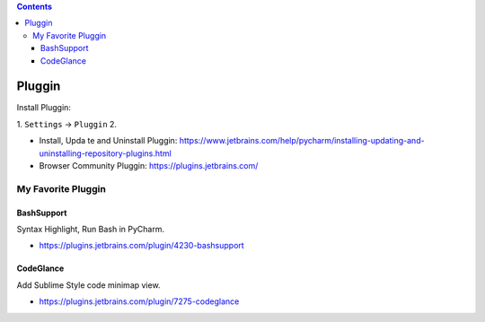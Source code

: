 .. contents::

Pluggin
==============================================================================
Install Pluggin:

1. ``Settings`` -> ``Pluggin``
2. 

- Install, Upda te and Uninstall Pluggin: https://www.jetbrains.com/help/pycharm/installing-updating-and-uninstalling-repository-plugins.html
- Browser Community Pluggin: https://plugins.jetbrains.com/



My Favorite Pluggin
------------------------------------------------------------------------------



BashSupport
~~~~~~~~~~~~~~~~~~~~~~~~~~~~~~~~~~~~~~~~~~~~~~~~~~~~~~~~~~~~~~~~~~~~~~~~~~~~~~
Syntax Highlight, Run Bash in PyCharm.

- https://plugins.jetbrains.com/plugin/4230-bashsupport


CodeGlance
~~~~~~~~~~~~~~~~~~~~~~~~~~~~~~~~~~~~~~~~~~~~~~~~~~~~~~~~~~~~~~~~~~~~~~~~~~~~~~
Add Sublime Style code minimap view.

- https://plugins.jetbrains.com/plugin/7275-codeglance
